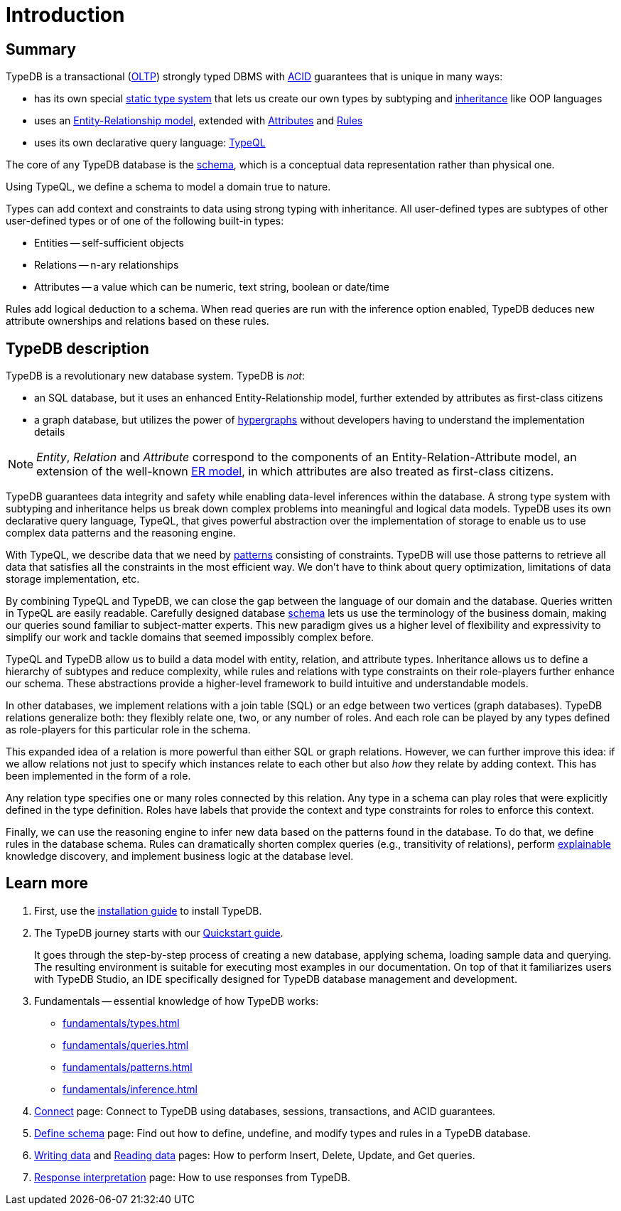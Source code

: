 = Introduction
:keywords: typedb, database, documentation, introduction, overview
:longTailKeywords: typedb introduction, typedb overview, learn typedb, learn typeql, typedb schema, typedb data model
:pageTitle: TypeDB introduction
:summary: A bird's-eye view of TypeDB.

== Summary

TypeDB is a transactional (https://en.wikipedia.org/wiki/Online_transaction_processing[OLTP,window=_blank])
strongly typed DBMS with xref:development/connect.adoc#_acid_guarantees[ACID] guarantees that is unique in many ways:

* has its own special xref:fundamentals/types.adoc[static type system] that lets us create our own types by
  subtyping and xref:typedb::fundamentals/types.adoc#_inheritance[inheritance] like OOP languages
// #todo add a better link for strong typing
* uses an xref:fundamentals/types.adoc#_type[Entity-Relationship model], extended with
xref:fundamentals/types.adoc#_attribute_types[Attributes] and xref:fundamentals/inference.adoc#_rules[Rules]
// #todo add link to the types article?
* uses its own declarative query language: xref:typeql:ROOT:overview.adoc[TypeQL,window=_blank]

////
Comparison of TypeDB with most common types of databases:

* xref:../../12-comparisons/00-sql-and-typeql.adoc[SQL]
* xref:../../12-comparisons/01-semantic-web-and-typedb.adoc[Semantic web]
* xref:../../12-comparisons/02-graph-databases-and-typedb.adoc[Graph]
////

//== Thinking in TypeQL and TypeDB

The core of any TypeDB database is the xref:development/schema.adoc#_schema[schema], which is a conceptual data
representation rather than physical one.

Using TypeQL, we define a schema to model a domain true to nature.

Types can add context and constraints to data using strong typing with inheritance.
All user-defined types are subtypes of other user-defined types or of one of the following built-in types:

* Entities -- self-sufficient objects
* Relations -- n-ary relationships
* Attributes -- a value which can be numeric, text string, boolean or date/time

Rules add logical deduction to a schema. When read queries are run with the inference option enabled,
TypeDB deduces new attribute ownerships and relations based on these rules.

// ** Context helps us to correctly model, classify and query our data the most logical way.
// ** Constraints are used for query validation and limiting the scope of queries.

== TypeDB description

TypeDB is a revolutionary new database system. TypeDB is _not_:

* an SQL database, but it uses an enhanced Entity-Relationship model, further extended by attributes as first-class
  citizens
* a graph database, but utilizes the power of https://en.wikipedia.org/wiki/Hypergraph[hypergraphs,window=_blank]
  without developers having to understand the implementation details

[NOTE]
====
_Entity_, _Relation_ and _Attribute_ correspond to the components of an Entity-Relation-Attribute model, an
extension of the well-known https://en.wikipedia.org/wiki/Entity%E2%80%93relationship_model[ER model,window=_blank],
in which attributes are also treated as first-class citizens.
====

// # What's the intended arc of the next nine paragraphs?
TypeDB guarantees data integrity and safety while enabling data-level inferences within the database.
A strong type system with subtyping and inheritance helps us break down complex problems into
meaningful and logical data models. TypeDB uses its own declarative query language, TypeQL, that gives powerful
abstraction over the implementation of storage to enable us to use complex data patterns and the reasoning engine.

With TypeQL, we describe data that we need by xref:typedb::fundamentals/patterns.adoc#_patterns_overview[patterns]
consisting of constraints. TypeDB will use those patterns to retrieve all data that satisfies all the constraints
in the most efficient way. We don't have to think about query optimization, limitations of data storage
implementation, etc.

By combining TypeQL and TypeDB, we can close the gap between the language of our domain and the database. Queries
written in TypeQL are easily readable. Carefully designed database xref:development/schema.adoc#_schema[schema] lets us
use the terminology of the business domain, making our queries sound familiar to subject-matter experts. This new
paradigm gives us a higher level of flexibility and expressivity to simplify our work and tackle domains that
seemed impossibly complex before.

TypeQL and TypeDB allow us to build a data model with entity, relation, and attribute types. Inheritance allows us to
define a hierarchy of subtypes and reduce complexity, while rules and relations with type constraints on their
role-players further enhance our schema. These abstractions provide a higher-level framework to build intuitive
and understandable models.

// We can use the power of https://en.wikipedia.org/wiki/Hypergraph[hypergraphs] without the need to understand graphs!

In other databases, we implement relations with a join table (SQL) or an edge between two vertices
(graph databases). TypeDB relations generalize both: they flexibly relate one, two, or any number of roles. And each
role can be played by any types defined as role-players for this particular role in the schema.

////
In other databases, relations may be implemented with a join table
(xref:../../12-comparisons/00-sql-and-typeql.adoc[SQL]), or an edge between two vertices
(xref:../../12-comparisons/02-graph-databases-and-typedb.adoc[graph] databases). TypeDB relations generalize both: they
flexibly relate one, two, or any number of data instances at the same time.
////

This expanded idea of a relation is more powerful than either SQL or graph relations. However, we can further
improve this idea: if we allow relations not just to specify which instances relate to each other but also _how_
they relate by adding context. This has been implemented in the form of a role.

Any relation type specifies one or many roles connected by this relation. Any type in a schema can play roles
that were explicitly defined in the type definition. Roles have labels that provide the context and type
constraints for roles to enforce this context.

Finally, we can use the reasoning engine to infer new data based on the patterns found in the database. To do
that, we define rules in the database schema. Rules can dramatically shorten complex queries (e.g., transitivity of
relations), perform xref:development/infer.adoc#_explain_query[explainable] knowledge discovery, and implement business
logic at the database level.

== Learn more

1. First, use the xref:installation.adoc[installation guide] to install TypeDB.

2. The TypeDB journey starts with our xref:quickstart.adoc[Quickstart guide].
+
It goes through the step-by-step process of creating a new database, applying schema, loading sample data
   and querying. The resulting environment is suitable for executing most examples in our documentation.
   On top of that it familiarizes users with TypeDB Studio, an IDE specifically designed for TypeDB
   database management and development.

3. Fundamentals -- essential knowledge of how TypeDB works:

    * xref:fundamentals/types.adoc[]
    * xref:fundamentals/queries.adoc[]
    * xref:fundamentals/patterns.adoc[]
    * xref:fundamentals/inference.adoc[]

4. xref:development/connect.adoc[Connect] page: Connect to TypeDB using databases, sessions, transactions, and ACID
   guarantees.

5. xref:development/schema.adoc#_schema[Define schema] page: Find out how to define, undefine, and modify types and rules
   in a TypeDB database.

6. xref:typedb::development/write.adoc[Writing data] and xref:typedb::development/read.adoc[Reading data] pages: How to perform Insert,
   Delete, Update, and Get queries.

7. xref:development/response.adoc[Response interpretation] page: How to use responses from TypeDB.
